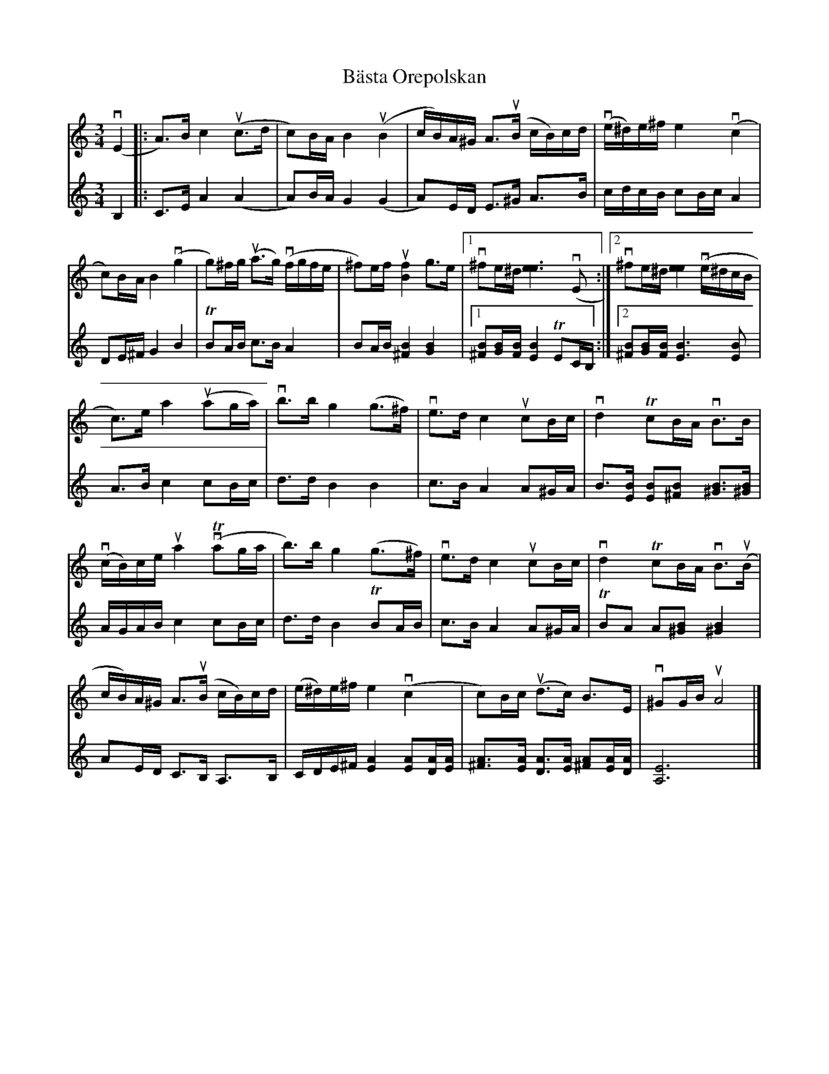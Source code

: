 %%abc-charset utf-8

X:1
T: Bästa Orepolskan
S: Utlärd av Jonas Hjalmarsson
Z: Karin Arén
M: 3/4
L: 1/8
K: Am
V:1
v(E2 |: A)>B c2 u(c>d | c)B/A/ B2 u(B2 | c/B/)A/^G/ A>u(B c/B/)c/d/ | v(e/^d/)e/^f/ e2 v(c2 |
V:2
B,2 |: C>E A2 (A2 | A)B/A/ G2 (G2 | A)E/D/ E>^G A>B | c/d/c/B/ cB/c/ A2 | 
V:1
c)B/A/ B2 v(g2 | g)^f/g/ u(a>g) v(f/g/f/e/ | ^f)e/f/ u[f2B2] g>e |1 v^fe/^d/ [e3e3] v(E :|2 v^fe/^d/ [e2e2] v(e/^d/c/B/ |
V:2
DE/^F/ G2 B2 | TBA/B/ c>B A2 | BA/B/ [^F2B2] [G2B2] |1 [B^F][G/B/][B/F/] [B2E2] TEC/B,/ :|2 [B^F][G/B/][B/F/] [B3E3] [BE] | 
V:1
c)>e a2 u(ag/a/) | vb>b g2 (g>^f) | ve>d c2 ucB/c/ | vd2 TcB/A/ vB>B |
V:2
A>B c2 cB/c/ | d>d B2 B2 | c>B A2 A^G/A/ | B>[BE] [BE][B^F] [B^G]>[B^G]|
V:1
v(c/B/)c/e/ ua2 v(Tag/a/ | b)>b g2 (g>^f) | ve>d c2 ucB/c/ | vd2 TcB/A/ vB>u(B |
V:2
A/G/A/B/ c2 cB/c/ | d>d B2 TBA/B/ | c>B A2 A^G/A/ | TBA A[B^G] [B2^G2] | 
V:1
c/B/)A/^G/ A>u(B c/B/)c/d/ | (e/^d/)e/^f/ e2 v(c2 |c)B/c/ u(d>c) B>E | v^GG/B/ uA4 |] 
V:2
AE/D/ C>B, A,>B, | C/D/E/^F/ [AE]2 [AE][AD]/[AE]/ | [A^F]>[AE] [AD]>[AE] [A^F][AE]/[AD]/ | [A,E]6 |]

